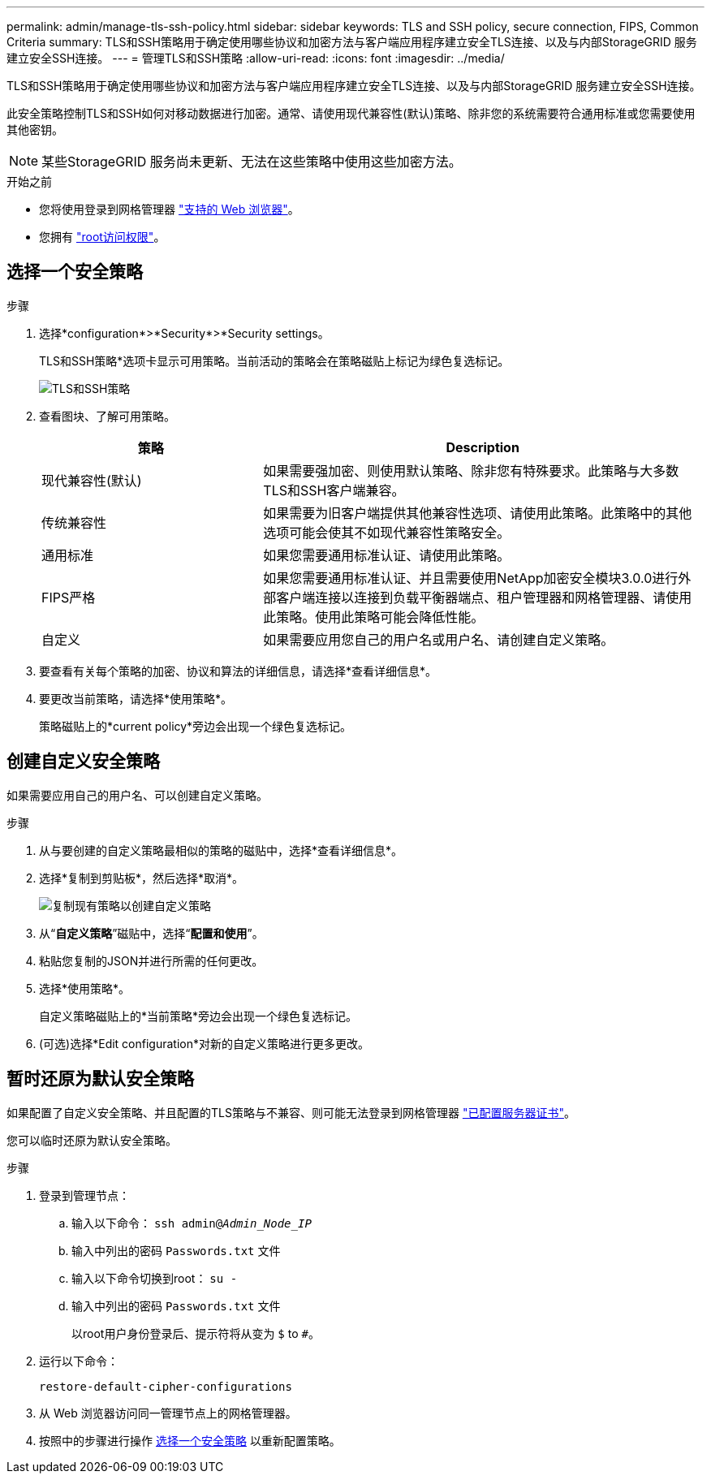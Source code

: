 ---
permalink: admin/manage-tls-ssh-policy.html 
sidebar: sidebar 
keywords: TLS and SSH policy, secure connection, FIPS, Common Criteria 
summary: TLS和SSH策略用于确定使用哪些协议和加密方法与客户端应用程序建立安全TLS连接、以及与内部StorageGRID 服务建立安全SSH连接。 
---
= 管理TLS和SSH策略
:allow-uri-read: 
:icons: font
:imagesdir: ../media/


[role="lead"]
TLS和SSH策略用于确定使用哪些协议和加密方法与客户端应用程序建立安全TLS连接、以及与内部StorageGRID 服务建立安全SSH连接。

此安全策略控制TLS和SSH如何对移动数据进行加密。通常、请使用现代兼容性(默认)策略、除非您的系统需要符合通用标准或您需要使用其他密钥。


NOTE: 某些StorageGRID 服务尚未更新、无法在这些策略中使用这些加密方法。

.开始之前
* 您将使用登录到网格管理器 link:../admin/web-browser-requirements.html["支持的 Web 浏览器"]。
* 您拥有 link:admin-group-permissions.html["root访问权限"]。




== 选择一个安全策略

.步骤
. 选择*configuration*>*Security*>*Security settings。
+
TLS和SSH策略*选项卡显示可用策略。当前活动的策略会在策略磁贴上标记为绿色复选标记。

+
image::../media/securitysettings_tls_ssh_policies_current.png[TLS和SSH策略]

. 查看图块、了解可用策略。
+
[cols="1a,2a"]
|===
| 策略 | Description 


 a| 
现代兼容性(默认)
 a| 
如果需要强加密、则使用默认策略、除非您有特殊要求。此策略与大多数TLS和SSH客户端兼容。



 a| 
传统兼容性
 a| 
如果需要为旧客户端提供其他兼容性选项、请使用此策略。此策略中的其他选项可能会使其不如现代兼容性策略安全。



 a| 
通用标准
 a| 
如果您需要通用标准认证、请使用此策略。



 a| 
FIPS严格
 a| 
如果您需要通用标准认证、并且需要使用NetApp加密安全模块3.0.0进行外部客户端连接以连接到负载平衡器端点、租户管理器和网格管理器、请使用此策略。使用此策略可能会降低性能。



 a| 
自定义
 a| 
如果需要应用您自己的用户名或用户名、请创建自定义策略。

|===
. 要查看有关每个策略的加密、协议和算法的详细信息，请选择*查看详细信息*。
. 要更改当前策略，请选择*使用策略*。
+
策略磁贴上的*current policy*旁边会出现一个绿色复选标记。





== 创建自定义安全策略

如果需要应用自己的用户名、可以创建自定义策略。

.步骤
. 从与要创建的自定义策略最相似的策略的磁贴中，选择*查看详细信息*。
. 选择*复制到剪贴板*，然后选择*取消*。
+
image::../media/securitysettings-custom-security-policy-copy.png[复制现有策略以创建自定义策略]

. 从“*自定义策略*”磁贴中，选择“*配置和使用*”。
. 粘贴您复制的JSON并进行所需的任何更改。
. 选择*使用策略*。
+
自定义策略磁贴上的*当前策略*旁边会出现一个绿色复选标记。

. (可选)选择*Edit configuration*对新的自定义策略进行更多更改。




== 暂时还原为默认安全策略

如果配置了自定义安全策略、并且配置的TLS策略与不兼容、则可能无法登录到网格管理器 link:global-certificate-types.html["已配置服务器证书"]。

您可以临时还原为默认安全策略。

.步骤
. 登录到管理节点：
+
.. 输入以下命令： `ssh admin@_Admin_Node_IP_`
.. 输入中列出的密码 `Passwords.txt` 文件
.. 输入以下命令切换到root： `su -`
.. 输入中列出的密码 `Passwords.txt` 文件
+
以root用户身份登录后、提示符将从变为 `$` to `#`。



. 运行以下命令：
+
`restore-default-cipher-configurations`

. 从 Web 浏览器访问同一管理节点上的网格管理器。
. 按照中的步骤进行操作 <<select-a-security-policy,选择一个安全策略>> 以重新配置策略。

